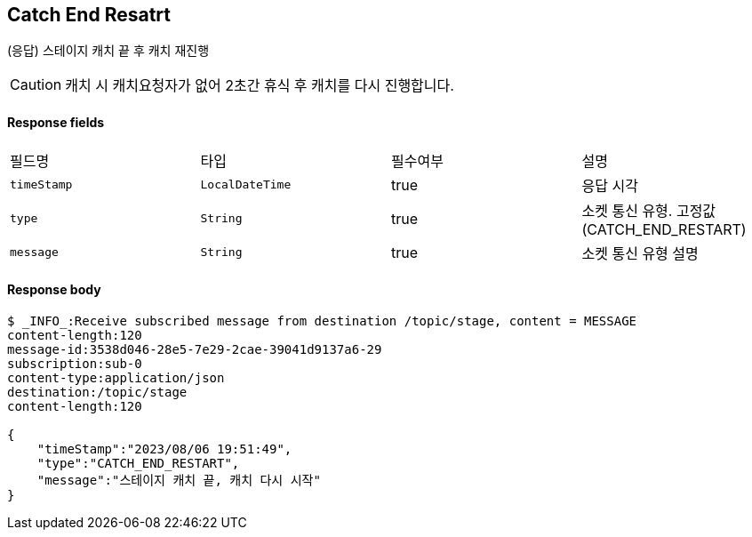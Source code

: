 
// api 명 : h3
== *Catch End Resatrt*
(응답) 스테이지 캐치 끝 후 캐치 재진행

CAUTION: 캐치 시 캐치요청자가 없어 2초간 휴식 후 캐치를 다시 진행합니다.

==== Response fields
|===
|필드명|타입|필수여부|설명
|`+timeStamp+`
|`+LocalDateTime+`
|true
|응답 시각
|`+type+`
|`+String+`
|true
|소켓 통신 유형. 고정값(CATCH_END_RESTART)
|`+message+`
|`+String+`
|true
|소켓 통신 유형 설명
|===

==== Response body
[source,http,options="nowrap"]
----
$ _INFO_:Receive subscribed message from destination /topic/stage, content = MESSAGE
content-length:120
message-id:3538d046-28e5-7e29-2cae-39041d9137a6-29
subscription:sub-0
content-type:application/json
destination:/topic/stage
content-length:120

{
    "timeStamp":"2023/08/06 19:51:49",
    "type":"CATCH_END_RESTART",
    "message":"스테이지 캐치 끝, 캐치 다시 시작"
}
----